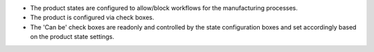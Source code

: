 * The product states are configured to allow/block workflows for the manufacturing processes.
* The product is configured via check boxes.
* The 'Can be' check boxes are readonly and controlled by the state configuration boxes and set accordingly based on the product state settings.
